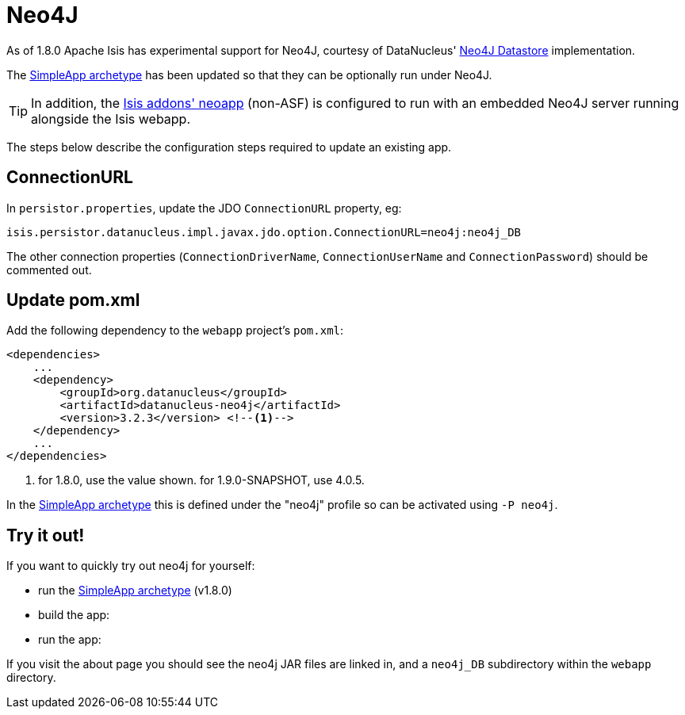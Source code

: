 [[_ug_deployment_neo4j]]
= Neo4J
:Notice: Licensed to the Apache Software Foundation (ASF) under one or more contributor license agreements. See the NOTICE file distributed with this work for additional information regarding copyright ownership. The ASF licenses this file to you under the Apache License, Version 2.0 (the "License"); you may not use this file except in compliance with the License. You may obtain a copy of the License at. http://www.apache.org/licenses/LICENSE-2.0 . Unless required by applicable law or agreed to in writing, software distributed under the License is distributed on an "AS IS" BASIS, WITHOUT WARRANTIES OR  CONDITIONS OF ANY KIND, either express or implied. See the License for the specific language governing permissions and limitations under the License.
:_basedir: ../
:_imagesdir: images/

As of 1.8.0 Apache Isis has experimental support for Neo4J, courtesy of DataNucleus' http://www.datanucleus.org/products/datanucleus/datastores/neo4j.html[Neo4J Datastore] implementation.

The xref:ug.adoc#_ug_getting-started_simpleapp-archetype[SimpleApp archetype] has been updated so that they can be optionally run under Neo4J.

[TIP]
====
In addition, the http://github.com/isisaddons/isis-app-neoapp[Isis addons' neoapp] (non-ASF) is configured to run with an embedded Neo4J server running alongside the Isis webapp.
====

The steps below describe the configuration steps required to update an existing app.

== ConnectionURL

In `persistor.properties`, update the JDO `ConnectionURL` property, eg:

[source,ini]
----
isis.persistor.datanucleus.impl.javax.jdo.option.ConnectionURL=neo4j:neo4j_DB
----

The other connection properties (`ConnectionDriverName`, `ConnectionUserName` and `ConnectionPassword`) should be commented out.

== Update pom.xml

Add the following dependency to the `webapp` project's `pom.xml`:

[source,xml]
----
<dependencies>
    ...
    <dependency>
        <groupId>org.datanucleus</groupId>
        <artifactId>datanucleus-neo4j</artifactId>
        <version>3.2.3</version> <!--1-->
    </dependency>
    ...
</dependencies>
----
<1> for 1.8.0, use the value shown.  for 1.9.0-SNAPSHOT, use 4.0.5.

In the xref:ug.adoc#_ug_getting-started_simpleapp-archetype[SimpleApp archetype] this is defined under the "neo4j" profile so can be activated using `-P neo4j`.

== Try it out!

If you want to quickly try out neo4j for yourself:

* run the xref:ug.adoc#_ug_getting-started_simpleapp-archetype[SimpleApp archetype] (v1.8.0)

* build the app:

* run the app:

If you visit the about page you should see the neo4j JAR files are linked in, and a `neo4j_DB` subdirectory within the `webapp` directory.
